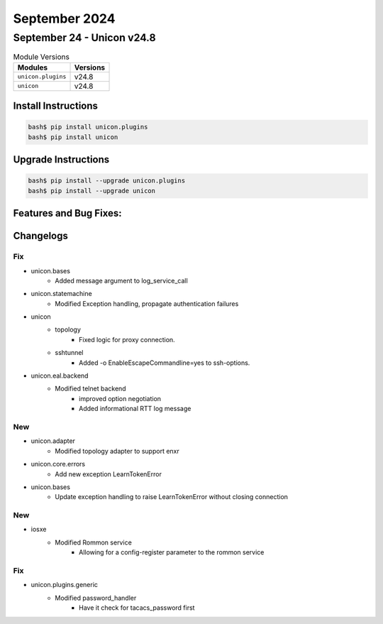 September 2024
==========

September 24 - Unicon v24.8 
------------------------



.. csv-table:: Module Versions
    :header: "Modules", "Versions"

        ``unicon.plugins``, v24.8 
        ``unicon``, v24.8 

Install Instructions
^^^^^^^^^^^^^^^^^^^^

.. code-block:: bash

    bash$ pip install unicon.plugins
    bash$ pip install unicon

Upgrade Instructions
^^^^^^^^^^^^^^^^^^^^

.. code-block:: bash

    bash$ pip install --upgrade unicon.plugins
    bash$ pip install --upgrade unicon

Features and Bug Fixes:
^^^^^^^^^^^^^^^^^^^^^^^




Changelogs
^^^^^^^^^^
--------------------------------------------------------------------------------
                                      Fix                                       
--------------------------------------------------------------------------------

* unicon.bases
    * Added message argument to log_service_call

* unicon.statemachine
    * Modified Exception handling, propagate authentication failures

* unicon
    * topology
        * Fixed logic for proxy connection.
    * sshtunnel
        * Added -o EnableEscapeCommandline=yes to ssh-options.

* unicon.eal.backend
    * Modified telnet backend
        * improved option negotiation
        * Added informational RTT log message


--------------------------------------------------------------------------------
                                      New                                       
--------------------------------------------------------------------------------

* unicon.adapter
    * Modified topology adapter to support enxr

* unicon.core.errors
    * Add new exception LearnTokenError

* unicon.bases
    * Update exception handling to raise LearnTokenError without closing connection


--------------------------------------------------------------------------------
                                      New                                       
--------------------------------------------------------------------------------

* iosxe
    * Modified Rommon service
        * Allowing for a config-register parameter to the rommon service


--------------------------------------------------------------------------------
                                      Fix                                       
--------------------------------------------------------------------------------

* unicon.plugins.generic
    * Modified password_handler
        * Have it check for tacacs_password first


